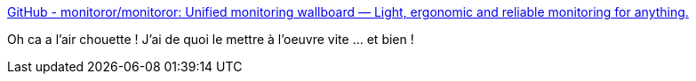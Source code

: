 :jbake-type: post
:jbake-status: published
:jbake-title: GitHub - monitoror/monitoror: Unified monitoring wallboard — Light, ergonomic and reliable monitoring for anything.
:jbake-tags: monitoring,go,programming,écran,_mois_mars,_année_2020
:jbake-date: 2020-03-06
:jbake-depth: ../
:jbake-uri: shaarli/1583516845000.adoc
:jbake-source: https://nicolas-delsaux.hd.free.fr/Shaarli?searchterm=https%3A%2F%2Fgithub.com%2Fmonitoror%2Fmonitoror&searchtags=monitoring+go+programming+%C3%A9cran+_mois_mars+_ann%C3%A9e_2020
:jbake-style: shaarli

https://github.com/monitoror/monitoror[GitHub - monitoror/monitoror: Unified monitoring wallboard — Light, ergonomic and reliable monitoring for anything.]

Oh ca a l'air chouette ! J'ai de quoi le mettre à l'oeuvre vite ... et bien !
